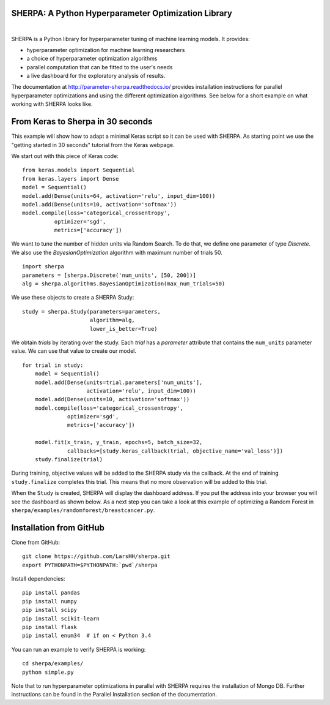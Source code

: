 SHERPA: A Python Hyperparameter Optimization Library
====================================================

.. figure:: https://docs.google.com/drawings/d/e/2PACX-1vRaTP5d5WqT4KY4V57niI4wFDkz0098zHTRzZ9n7SzzFtdN5akBd75HchBnhYI-GPv_AYH1zYa0O2_0/pub?w=522&h=150
    :figwidth: 100%
    :align: right
    :height: 150px
    :alt: SHERPA logo



SHERPA is a Python library for hyperparameter tuning of machine learning models. It provides:

* hyperparameter optimization for machine learning researchers
* a choice of hyperparameter optimization algorithms
* parallel computation that can be fitted to the user's needs
* a live dashboard for the exploratory analysis of results.

The documentation at http://parameter-sherpa.readthedocs.io/ provides installation instructions for parallel hyperparameter
optimizations and using the different optimization algorithms. See below for
a short example on what working with SHERPA looks like.


From Keras to Sherpa in 30 seconds
==================================

This example will show how to adapt a minimal Keras script so it can
be used with SHERPA. As starting point we use the "getting started in 30 seconds"
tutorial from the Keras webpage.

We start out with this piece of Keras code:

::

    from keras.models import Sequential
    from keras.layers import Dense
    model = Sequential()
    model.add(Dense(units=64, activation='relu', input_dim=100))
    model.add(Dense(units=10, activation='softmax'))
    model.compile(loss='categorical_crossentropy',
              optimizer='sgd',
              metrics=['accuracy'])

We want to tune the number of hidden units via Random Search. To do that, we
define one parameter of type `Discrete`.
We also use the `BayesianOptimization` algorithm with maximum number of trials 50.

::

    import sherpa
    parameters = [sherpa.Discrete('num_units', [50, 200])]
    alg = sherpa.algorithms.BayesianOptimization(max_num_trials=50)

We use these objects to create a SHERPA Study:

::

    study = sherpa.Study(parameters=parameters,
                         algorithm=alg,
                         lower_is_better=True)

We obtain `trials` by iterating over the study. Each `trial` has a `parameter`
attribute that contains the ``num_units`` parameter value. We can use that value
to create our model.

::

    for trial in study:
        model = Sequential()
        model.add(Dense(units=trial.parameters['num_units'],
                        activation='relu', input_dim=100))
        model.add(Dense(units=10, activation='softmax'))
        model.compile(loss='categorical_crossentropy',
                  optimizer='sgd',
                  metrics=['accuracy'])

        model.fit(x_train, y_train, epochs=5, batch_size=32,
                  callbacks=[study.keras_callback(trial, objective_name='val_loss')])
        study.finalize(trial)

During training, objective values will be added to the SHERPA study via the
callback. At the end of training ``study.finalize`` completes this trial. This means
that no more observation will be added to this trial.

When the ``Study`` is created, SHERPA will display the dashboard address. If you
put the address into your browser you will see the dashboard as shown below. As a next step you
can take a look at this example of optimizing a Random Forest in
``sherpa/examples/randomforest/breastcancer.py``.

.. figure:: dashboard.jpg
   :alt: SHERPA Dashboard.


Installation from GitHub
========================

Clone from GitHub:

::

    git clone https://github.com/LarsHH/sherpa.git
    export PYTHONPATH=$PYTHONPATH:`pwd`/sherpa

Install dependencies:

::

    pip install pandas
    pip install numpy
    pip install scipy
    pip install scikit-learn
    pip install flask
    pip install enum34  # if on < Python 3.4

You can run an example to verify SHERPA is working:

::

    cd sherpa/examples/
    python simple.py

Note that to run hyperparameter optimizations in parallel with SHERPA requires
the installation of Mongo DB. Further instructions can be found in the Parallel
Installation section of the documentation.